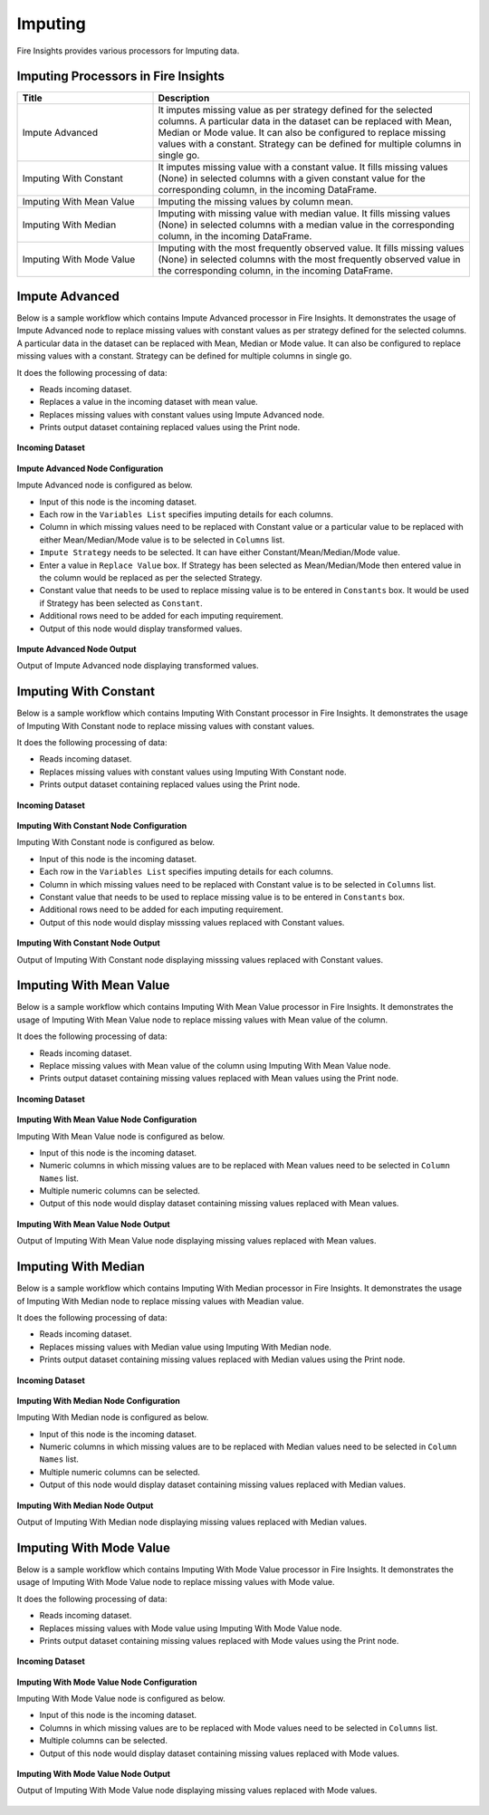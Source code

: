 Imputing
==========

Fire Insights provides various processors for Imputing data.


Imputing Processors in Fire Insights
----------------------------------------


.. list-table::
   :widths: 30 70
   :header-rows: 1

   * - Title
     - Description
   * - Impute Advanced
     - It imputes missing value as per strategy defined for the selected columns. A particular data in the dataset can be replaced with Mean, Median or Mode value. It can also be configured to replace missing values with a constant. Strategy can be defined for multiple columns in single go.
   * - Imputing With Constant
     - It imputes missing value with a constant value. It fills missing values (None) in selected columns with a given constant value for the corresponding column, in the incoming        DataFrame.
   * - Imputing With Mean Value
     - Imputing the missing values by column mean.
   * - Imputing With Median
     - Imputing with missing value with median value. It fills missing values (None) in selected columns with a median value in the corresponding column, in the incoming                 DataFrame.
   * - Imputing With Mode Value
     - Imputing with the most frequently observed value. It fills missing values (None) in selected columns with the most frequently observed value in the corresponding column, in       the incoming DataFrame.

 
Impute Advanced
----------------------------------------

Below is a sample workflow which contains Impute Advanced processor in Fire Insights. It demonstrates the usage of Impute Advanced node to replace missing values with constant values as per strategy defined for the selected columns. A particular data in the dataset can be replaced with Mean, Median or Mode value. It can also be configured to replace missing values with a constant. Strategy can be defined for multiple columns in single go.

It does the following processing of data:

*	Reads incoming dataset.
*  Replaces a value in the incoming dataset with mean value.
*	Replaces missing values with constant values using Impute Advanced node.
*	Prints output dataset containing replaced values using the Print node.

.. figure:: ../../_assets/user-guide/data-preparation/imputing/imputeadv-workflow.png
   :alt: imputing_userguide
   :width: 75%
   
**Incoming Dataset**

.. figure:: ../../_assets/user-guide/data-preparation/imputing/imputeadv-incoming-dataset.png
   :alt: imputing_userguide
   :width: 75%

**Impute Advanced Node Configuration**

Impute Advanced node is configured as below.

*	Input of this node is the incoming dataset.
*	Each row in the ``Variables List`` specifies imputing details for each columns.
*	Column in which missing values need to be replaced with Constant value or a particular value to be replaced with either Mean/Median/Mode value is to be selected in ``Columns`` list.
*  ``Impute Strategy`` needs to be selected. It can have either Constant/Mean/Median/Mode value.
*  Enter a value in ``Replace Value`` box. If Strategy has been selected as Mean/Median/Mode then entered value in the column would be replaced as per the selected Strategy. 
*	Constant value that needs to be used to replace missing value is to be entered in ``Constants`` box. It would be used if Strategy has been selected as ``Constant``.
*	Additional rows need to be added for each imputing requirement.
*	Output of this node would display transformed values.

.. figure:: ../../_assets/user-guide/data-preparation/imputing/imputeadv-config.png
   :alt: imputing_userguide
   :width: 75%
   
**Impute Advanced Node Output**

Output of Impute Advanced node displaying transformed values.

.. figure:: ../../_assets/user-guide/data-preparation/imputing/imputeadv-printnode-output.png
   :alt: imputing_userguide
   :width: 75%       	    

 
Imputing With Constant
----------------------------------------

Below is a sample workflow which contains Imputing With Constant processor in Fire Insights. It demonstrates the usage of Imputing With Constant node to replace missing values with constant values.

It does the following processing of data:

*	Reads incoming dataset.
*	Replaces missing values with constant values using Imputing With Constant node.
*	Prints output dataset containing replaced values using the Print node.

.. figure:: ../../_assets/user-guide/data-preparation/imputing/impute-constant-wf.png
   :alt: imputing_userguide
   :width: 75%
   
**Incoming Dataset**

.. figure:: ../../_assets/user-guide/data-preparation/imputing/impute-constant-input.png
   :alt: imputing_userguide
   :width: 75%

**Imputing With Constant Node Configuration**

Imputing With Constant node is configured as below.

*	Input of this node is the incoming dataset.
*	Each row in the ``Variables List`` specifies imputing details for each columns.
*	Column in which missing values need to be replaced with Constant value is to be selected in ``Columns`` list.
*	Constant value that needs to be used to replace missing value is to be entered in ``Constants`` box.
*	Additional rows need to be added for each imputing requirement.
*	Output of this node would display misssing values replaced with Constant values.

.. figure:: ../../_assets/user-guide/data-preparation/imputing/impute-constant-config.png
   :alt: imputing_userguide
   :width: 75%
   
**Imputing With Constant Node Output**

Output of Imputing With Constant node displaying misssing values replaced with Constant values.

.. figure:: ../../_assets/user-guide/data-preparation/imputing/impute-constant-output.png
   :alt: imputing_userguide
   :width: 75%       	    


Imputing With Mean Value
----------------------------------------

Below is a sample workflow which contains Imputing With Mean Value processor in Fire Insights. It demonstrates the usage of Imputing With Mean Value node to replace missing values with Mean value of the column.

It does the following processing of data:

*	Reads incoming dataset.
*	Replace missing values with Mean value of the column using Imputing With Mean Value node.
*	Prints output dataset containing missing values replaced with Mean values using the Print node.

.. figure:: ../../_assets/user-guide/data-preparation/imputing/impute-mean-wf.png
   :alt: imputing_userguide
   :width: 75%
   
**Incoming Dataset**

.. figure:: ../../_assets/user-guide/data-preparation/imputing/impute-mean-input.png
   :alt: imputing_userguide
   :width: 75%

**Imputing With Mean Value Node Configuration**

Imputing With Mean Value node is configured as below.

*	Input of this node is the incoming dataset.
*	Numeric columns in which missing values are to be replaced with Mean values need to be selected in ``Column Names`` list.
*	Multiple numeric columns can be selected.
*	Output of this node would display dataset containing missing values replaced with Mean values.

.. figure:: ../../_assets/user-guide/data-preparation/imputing/impute-mean-config.png
   :alt: imputing_userguide
   :width: 75%
   
**Imputing With Mean Value Node Output**

Output of Imputing With Mean Value node displaying missing values replaced with Mean values.

.. figure:: ../../_assets/user-guide/data-preparation/imputing/impute-mean-output.png
   :alt: imputing_userguide
   :width: 75%       	    
   
Imputing With Median
----------------------------------------

Below is a sample workflow which contains Imputing With Median processor in Fire Insights. It demonstrates the usage of Imputing With Median node to replace missing values with Meadian value.

It does the following processing of data:

*	Reads incoming dataset.
*	Replaces missing values with Median value using Imputing With Median node.
*	Prints output dataset containing missing values replaced with Median values using the Print node.

.. figure:: ../../_assets/user-guide/data-preparation/imputing/impute-median-wf.png
   :alt: imputing_userguide
   :width: 75%
   
**Incoming Dataset**

.. figure:: ../../_assets/user-guide/data-preparation/imputing/impute-mean-input.png
   :alt: imputing_userguide
   :width: 75%

**Imputing With Median Node Configuration**

Imputing With Median node is configured as below.

*	Input of this node is the incoming dataset.
*	Numeric columns in which missing values are to be replaced with Median values need to be selected in ``Column Names`` list.
*	Multiple numeric columns can be selected.
*	Output of this node would display dataset containing missing values replaced with Median values.

.. figure:: ../../_assets/user-guide/data-preparation/imputing/impute-median-config.png
   :alt: imputing_userguide
   :width: 75%
   
**Imputing With Median Node Output**

Output of Imputing With Median node displaying missing values replaced with Median values.

.. figure:: ../../_assets/user-guide/data-preparation/imputing/impute-median-output.png
   :alt: imputing_userguide
   :width: 75%       	    
   
Imputing With Mode Value
----------------------------------------

Below is a sample workflow which contains Imputing With Mode Value processor in Fire Insights. It demonstrates the usage of Imputing With Mode Value node to replace missing values with Mode value.

It does the following processing of data:

*	Reads incoming dataset.
*	Replaces missing values with Mode value using Imputing With Mode Value node.
*	Prints output dataset containing missing values replaced with Mode values using the Print node.

.. figure:: ../../_assets/user-guide/data-preparation/imputing/impute-mode-wf.png
   :alt: imputing_userguide
   :width: 75%
   
**Incoming Dataset**

.. figure:: ../../_assets/user-guide/data-preparation/imputing/impute-constant-input.png
   :alt: imputing_userguide
   :width: 75%

**Imputing With Mode Value Node Configuration**

Imputing With Mode Value node is configured as below.

*	Input of this node is the incoming dataset.
*	Columns in which missing values are to be replaced with Mode values need to be selected in ``Columns`` list.
*	Multiple columns can be selected.
*	Output of this node would display dataset containing missing values replaced with Mode values.

.. figure:: ../../_assets/user-guide/data-preparation/imputing/impute-mode-config.png
   :alt: imputing_userguide
   :width: 75%
   
**Imputing With Mode Value Node Output**

Output of Imputing With Mode Value node displaying missing values replaced with Mode values.

.. figure:: ../../_assets/user-guide/data-preparation/imputing/impute-mode-output.png
   :alt: imputing_userguide
   :width: 75%       	    
